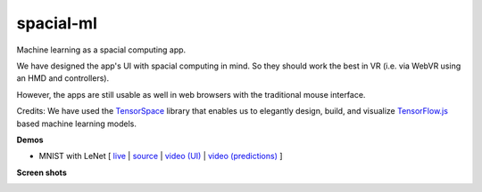 spacial-ml
==========

Machine learning as a spacial computing app.

We have designed the app's UI with spacial computing in mind.
So they should work the best in VR (i.e. via WebVR using an HMD and controllers).

However, the apps are still usable as well in web browsers with the traditional mouse interface.

Credits: We have used the `TensorSpace <https://github.com/tensorspace-team/tensorspace>`__ library that enables us to elegantly design, build, and visualize
`TensorFlow.js <https://github.com/tensorflow/tfjs>`__ based machine learning models.

**Demos**

- MNIST with LeNet [ `live <https://w3reality.github.io/spacial-ml/examples/lenet/index.html>`__ | `source <https://github.com/w3reality/spacial-ml/tree/master/examples/lenet/index.html>`__ | `video (UI) <https://w3reality.github.io/spacial-ml/examples/media/ui.mp4>`__ | `video (predictions) <https://w3reality.github.io/spacial-ml/examples/media/predict.mp4>`__ ]

**Screen shots**

.. image:: https://w3reality.github.io/spacial-ml/examples/media/desktop.jpg
    :target: https://w3reality.github.io/spacial-ml/examples/lenet/index.html
    
.. image:: https://w3reality.github.io/spacial-ml/examples/media/ui.jpg
    :target: https://w3reality.github.io/spacial-ml/examples/lenet/index.html

.. image:: https://w3reality.github.io/spacial-ml/examples/media/predict.jpg
    :target: https://w3reality.github.io/spacial-ml/examples/lenet/index.html
